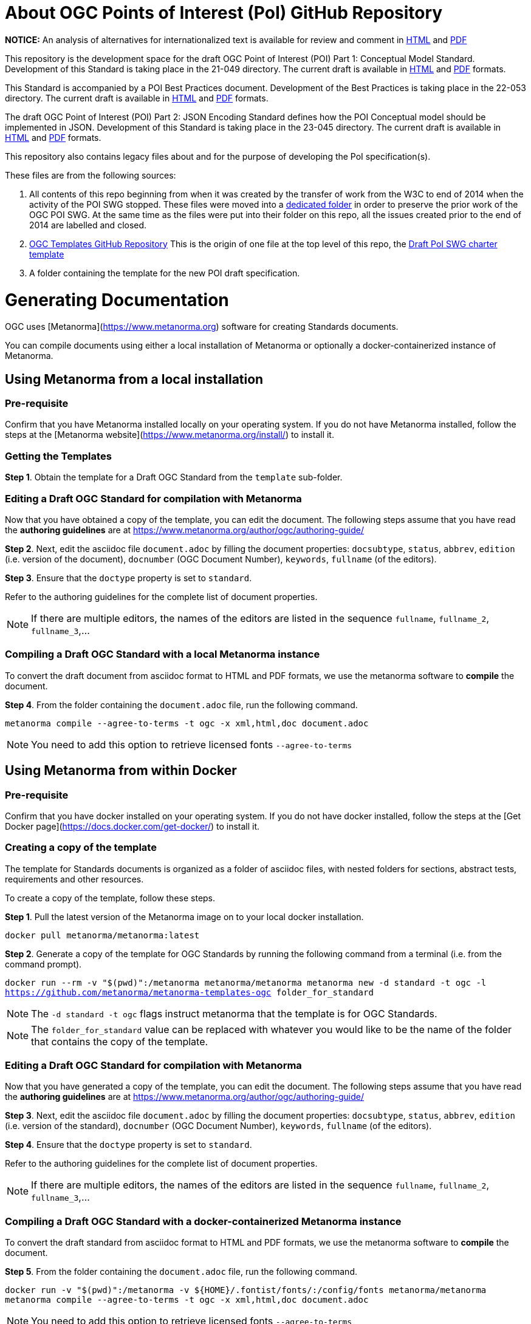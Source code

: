 # About OGC Points of Interest (PoI) GitHub Repository

*NOTICE:* An analysis of alternatives for internationalized text is available for review and comment in https://htmlpreview.github.io/?https://github.com/opengeospatial/poi/blob/main/21-049/Internationalized_Text.html[HTML] and https://github.com/opengeospatial/poi/blob/main/21-049/Internationalized_Text.pdf[PDF]  

This repository is the development space for the draft OGC Point of Interest (POI) Part 1: Conceptual Model Standard. Development of this Standard is taking place in the 21-049 directory. The current draft is available in https://docs.ogc.org/DRAFTS/21-049.html[HTML] and https://docs.ogc.org/DRAFTS/21-049.pdf[PDF] formats.

This Standard is accompanied by a POI Best Practices document. Development of the Best Practices is taking place in the 22-053 directory. The current draft is available in https://docs.ogc.org/DRAFTS/22-053.html[HTML] and https://docs.ogc.org/DRAFTS/22-053.pdf[PDF] formats.

The draft OGC Point of Interest (POI) Part 2: JSON Encoding Standard defines how the POI Conceptual model should be implemented in JSON. Development of this Standard is taking place in the 23-045 directory. The current draft is available in https://docs.ogc.org/DRAFTS/23-045.html[HTML] and https://docs.ogc.org/DRAFTS/23-045.pdf[PDF] formats.

This repository also contains legacy files about and for the purpose of developing the PoI specification(s).

These files are from the following sources:

1. All contents of this repo beginning from when it was created by the transfer of work from the W3C to end of 2014 when the activity of the POI SWG stopped. These files were moved into a https://github.com/opengeospatial/poi/tree/main/POI-repo-files-Pre-2014[dedicated folder] in order to preserve the prior work of the OGC POI SWG. At the same time as the files were put into their folder on this repo, all the issues created prior to the end of 2014 are labelled and closed.

2. https://github.com/opengeospatial/templates[OGC Templates GitHub Repository]
This is the origin of one file at the top level of this repo, the https://github.com/opengeospatial/poi/blob/main/Draft_PoI_SWG_charter.adoc[Draft PoI SWG charter template]

3. A folder containing the template for the new POI draft specification.

# Generating Documentation 

OGC uses [Metanorma](https://www.metanorma.org) software for creating Standards documents.

You can compile documents using either a local installation of Metanorma or optionally a docker-containerized instance of Metanorma.

## Using Metanorma from a local installation

### Pre-requisite

Confirm that you have Metanorma installed locally on your operating system. If you do not have Metanorma installed, follow the steps at the [Metanorma website](https://www.metanorma.org/install/) to install it.

### Getting the Templates

**Step 1**. Obtain the template for a Draft OGC Standard from the `template` sub-folder.

### Editing a Draft OGC Standard for compilation with Metanorma

Now that you have obtained a copy of the template, you can edit the document. The following steps assume that you have read the **authoring guidelines** are at https://www.metanorma.org/author/ogc/authoring-guide/

**Step 2**. Next, edit the asciidoc file `document.adoc` by filling the document properties: `docsubtype`, `status`, `abbrev`, `edition` (i.e. version of the document), `docnumber` (OGC Document Number), `keywords`, `fullname` (of the editors).

**Step 3**. Ensure that the `doctype` property is set to `standard`.

Refer to the authoring guidelines for the complete list of document properties.

NOTE: If there are multiple editors, the names of the editors are listed in the sequence `fullname`, `fullname_2`, `fullname_3`,...

### Compiling a Draft OGC Standard with a local Metanorma instance

To convert the draft document from asciidoc format to HTML and PDF formats, we use the metanorma software to **compile** the document.

**Step 4**. From the folder containing the `document.adoc` file, run the following command.

`metanorma compile --agree-to-terms -t ogc -x xml,html,doc document.adoc`

NOTE: You need to add this option to retrieve licensed fonts  `--agree-to-terms`

## Using Metanorma from within Docker

### Pre-requisite

Confirm that you have docker installed on your operating system. If you do not have docker installed, follow the steps at the [Get Docker page](https://docs.docker.com/get-docker/) to install it.

### Creating a copy of the template

The template for Standards documents is organized as a folder of asciidoc files, with nested folders for sections, abstract tests, requirements and other resources.

To create a copy of the template, follow these steps.

**Step 1**. Pull the latest version of the Metanorma image on to your local docker installation.

`docker pull metanorma/metanorma:latest`

**Step 2**.  Generate a copy of the template for OGC Standards by running the following command from a terminal (i.e. from the command prompt).

`docker run --rm -v "$(pwd)":/metanorma metanorma/metanorma  metanorma new -d standard -t ogc  -l https://github.com/metanorma/metanorma-templates-ogc folder_for_standard`

NOTE: The `-d standard -t ogc` flags instruct metanorma that the template is for OGC Standards.

NOTE: The `folder_for_standard` value can be replaced with whatever you would like to be the name of the folder that contains the copy of the template.

### Editing a Draft OGC Standard for compilation with Metanorma

Now that you have generated a copy of the template, you can edit the document. The following steps assume that you have read the **authoring guidelines** are at https://www.metanorma.org/author/ogc/authoring-guide/

**Step 3**. Next, edit the asciidoc file `document.adoc` by filling the document properties: `docsubtype`, `status`, `abbrev`, `edition` (i.e. version of the standard), `docnumber` (OGC Document Number), `keywords`, `fullname` (of the editors).

**Step 4**. Ensure that the `doctype` property is set to `standard`.

Refer to the authoring guidelines for the complete list of document properties.

NOTE: If there are multiple editors, the names of the editors are listed in the sequence `fullname`, `fullname_2`, `fullname_3`,...

### Compiling a Draft OGC Standard with a docker-containerized Metanorma instance

To convert the draft standard from asciidoc format to HTML and PDF formats, we use the metanorma software to **compile** the document.

**Step 5**. From the folder containing the `document.adoc` file, run the following command.

`docker run -v "$(pwd)":/metanorma -v ${HOME}/.fontist/fonts/:/config/fonts  metanorma/metanorma  metanorma compile --agree-to-terms -t ogc -x xml,html,doc document.adoc`

NOTE: You need to add this option to retrieve licensed fonts  `--agree-to-terms`
